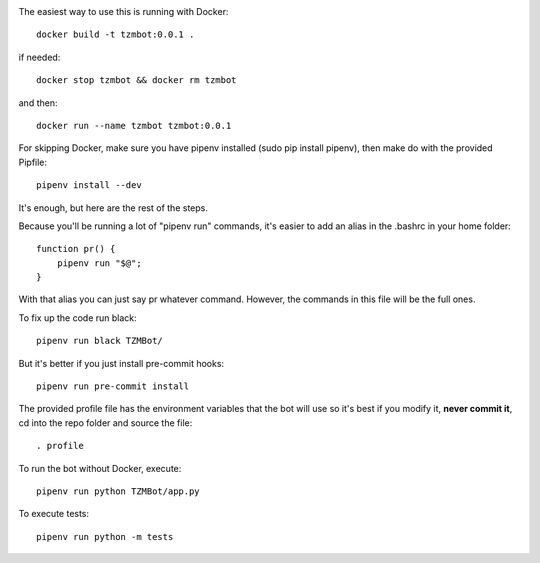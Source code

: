 .. image:: https://coveralls.io/repos/github/zmasek/TZMBot/badge.svg?branch=master
   :target: https://coveralls.io/github/zmasek/TZMBot?branch=master
   :alt: Coverage Status

The easiest way to use this is running with Docker::

    docker build -t tzmbot:0.0.1 .

if needed::

    docker stop tzmbot && docker rm tzmbot

and then::

    docker run --name tzmbot tzmbot:0.0.1

For skipping Docker, make sure you have pipenv installed (sudo pip install pipenv), then make do with the provided Pipfile::

    pipenv install --dev

It's enough, but here are the rest of the steps.

Because you'll be running a lot of "pipenv run" commands, it's easier to add an alias in the .bashrc in your home folder::

    function pr() {
        pipenv run "$@";
    }

With that alias you can just say pr whatever command. However, the commands in this file will be the full ones.

To fix up the code run black::

    pipenv run black TZMBot/

But it's better if you just install pre-commit hooks::

    pipenv run pre-commit install

The provided profile file has the environment variables that the bot will use so it's best if you modify it, **never commit it**,  cd into the repo folder and source the file::

    . profile

To run the bot without Docker, execute::

    pipenv run python TZMBot/app.py

To execute tests::

    pipenv run python -m tests

